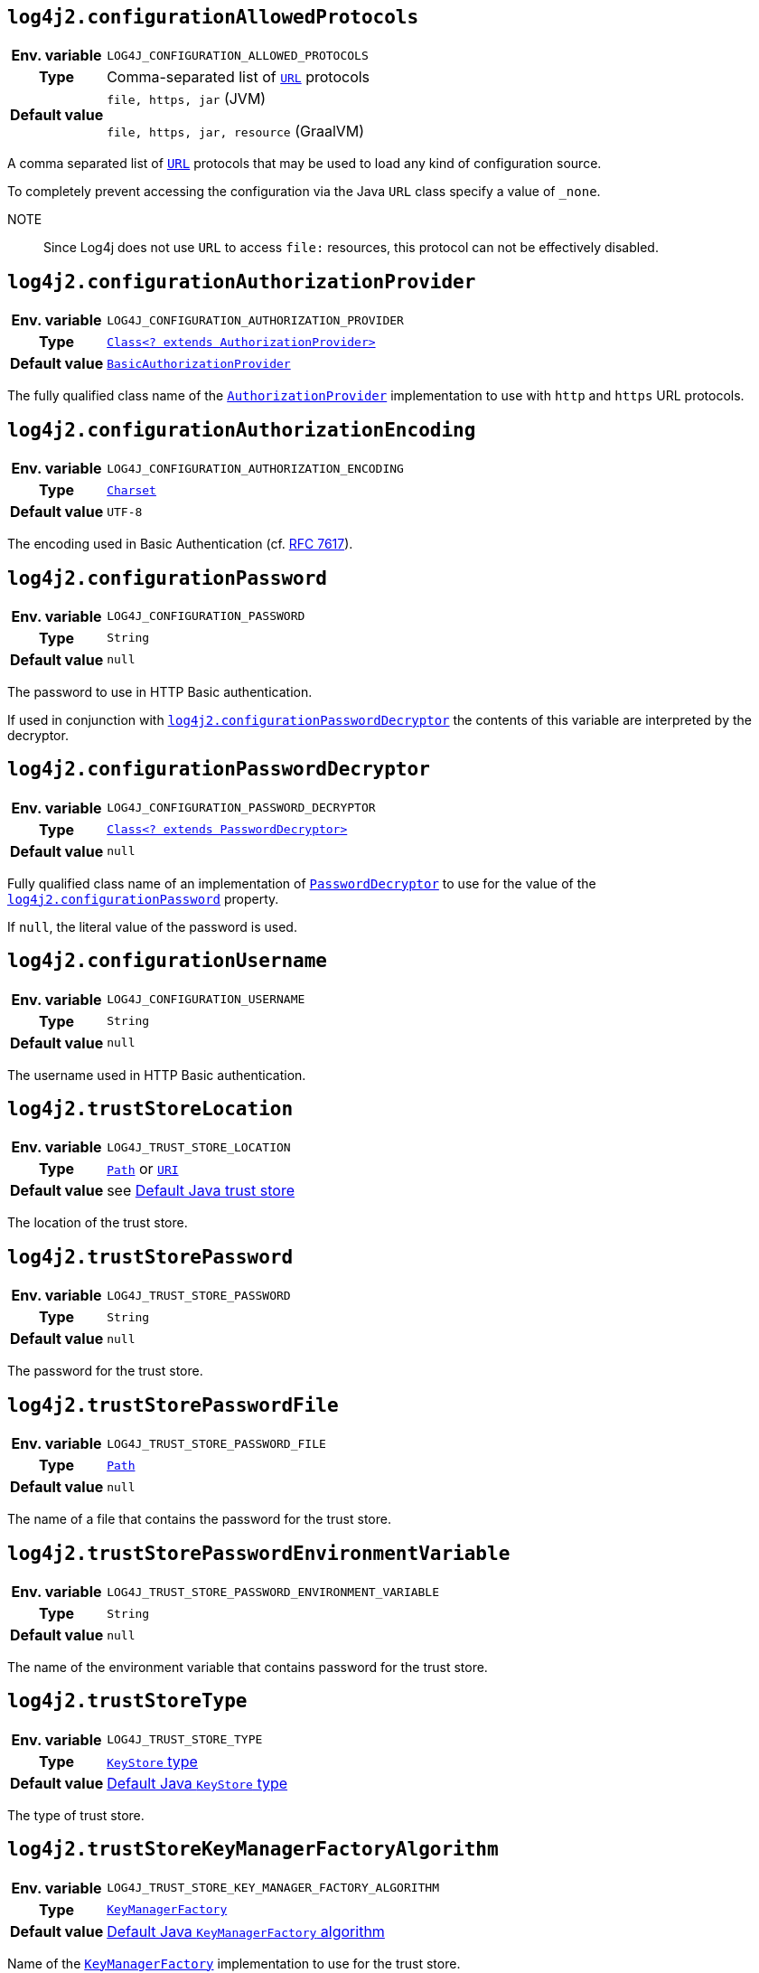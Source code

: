 ////
    Licensed to the Apache Software Foundation (ASF) under one or more
    contributor license agreements.  See the NOTICE file distributed with
    this work for additional information regarding copyright ownership.
    The ASF licenses this file to You under the Apache License, Version 2.0
    (the "License"); you may not use this file except in compliance with
    the License.  You may obtain a copy of the License at

         http://www.apache.org/licenses/LICENSE-2.0

    Unless required by applicable law or agreed to in writing, software
    distributed under the License is distributed on an "AS IS" BASIS,
    WITHOUT WARRANTIES OR CONDITIONS OF ANY KIND, either express or implied.
    See the License for the specific language governing permissions and
    limitations under the License.
////
:jsse-default-keystores: https://docs.oracle.com/en/java/javase/21/security/java-secure-socket-extension-jsse-reference-guide.html#GUID-7D9F43B8-AABF-4C5B-93E6-3AFB18B66150

[id=log4j2.configurationAllowedProtocols]
== `log4j2.configurationAllowedProtocols`

[cols="1h,5"]
|===
| Env. variable
| `LOG4J_CONFIGURATION_ALLOWED_PROTOCOLS`

| Type
| Comma-separated list of https://docs.oracle.com/javase/{java-target-version}/docs/api/java/net/URL.html[`URL`] protocols

| Default value
|
`file, https, jar` (JVM)

`file, https, jar, resource` (GraalVM)
|===

A comma separated list of https://docs.oracle.com/javase/{java-target-version}/docs/api/java/net/URL.html[`URL`] protocols that may be used to load any kind of configuration source.

To completely prevent accessing the configuration via the Java `URL` class specify a value of `_none`.

NOTE:: Since Log4j does not use `URL` to access `file:` resources, this protocol can not be effectively disabled.

[id=log4j2.configurationAuthorizationProvider]
== `log4j2.configurationAuthorizationProvider`

[cols="1h,5"]
|===
| Env. variable
| `LOG4J_CONFIGURATION_AUTHORIZATION_PROVIDER`

| Type
| link:../javadoc/log4j-core/org/apache/logging/log4j/core/util/AuthorizationProvider.html[`Class<? extends AuthorizationProvider>`]

| Default value
| link:../javadoc/log4j-core/org/apache/logging/log4j/core/util/BasicAuthorizationProvider.html[`BasicAuthorizationProvider`]
|===

The fully qualified class name of the
link:../javadoc/log4j-core/org/apache/logging/log4j/core/util/AuthorizationProvider.html[`AuthorizationProvider`]
implementation to use with `http` and `https` URL protocols.

[id=log4j2.configurationAuthorizationEncoding]
== `log4j2.configurationAuthorizationEncoding`

[cols="1h,5"]
|===
| Env. variable | `LOG4J_CONFIGURATION_AUTHORIZATION_ENCODING`
| Type          | https://docs.oracle.com/javase/{java-target-version}/docs/api/java/nio/charset/Charset.html[`Charset`]
| Default value | `UTF-8`
|===

The encoding used in Basic Authentication (cf. https://datatracker.ietf.org/doc/html/rfc7617[RFC 7617]).

[id=log4j2.configurationPassword]
== `log4j2.configurationPassword`

[cols="1h,5"]
|===
| Env. variable | `LOG4J_CONFIGURATION_PASSWORD`
| Type          | `String`
| Default value | `null`
|===

The password to use in HTTP Basic authentication.

If used in conjunction with <<log4j2.configurationPasswordDecryptor>> the contents of this variable are interpreted by the decryptor.

[id=log4j2.configurationPasswordDecryptor]
== `log4j2.configurationPasswordDecryptor`

[cols="1h,5"]
|===
| Env. variable
| `LOG4J_CONFIGURATION_PASSWORD_DECRYPTOR`

| Type
| link:../javadoc/log4j-core/org/apache/logging/log4j/core/util/PasswordDecryptor.html[`Class<? extends PasswordDecryptor>`]

| Default value
| `null`
|===

Fully qualified class name of an implementation of
link:../javadoc/log4j-core/org/apache/logging/log4j/core/util/PasswordDecryptor.html[`PasswordDecryptor`]
to use for the value of the <<log4j2.configurationPassword>> property.

If `null`, the literal value of the password is used.

[id=log4j2.configurationUsername]
== `log4j2.configurationUsername`

[cols="1h,5"]
|===
| Env. variable | `LOG4J_CONFIGURATION_USERNAME`
| Type          | `String`
| Default value | `null`
|===

The username used in HTTP Basic authentication.

[id=log4j2.trustStoreLocation]
== `log4j2.trustStoreLocation`

[cols="1h,5"]
|===
| Env. variable | `LOG4J_TRUST_STORE_LOCATION`
| Type          | https://docs.oracle.com/javase/{java-target-version}/docs/api/java/nio/file/Path.html[`Path`] or https://docs.oracle.com/javase/{java-target-version}/docs/api/java/net/URI.html[`URI`]
| Default value | see link:{jsse-default-keystores}[Default Java trust store]
|===

The location of the trust store.

[id=log4j2.trustStorePassword]
== `log4j2.trustStorePassword`

[cols="1h,5"]
|===
| Env. variable | `LOG4J_TRUST_STORE_PASSWORD`
| Type          | `String`
| Default value | `null`
|===

The password for the trust store.

[id=log4j2.trustStorePasswordFile]
== `log4j2.trustStorePasswordFile`

[cols="1h,5"]
|===
| Env. variable | `LOG4J_TRUST_STORE_PASSWORD_FILE`
| Type          | https://docs.oracle.com/javase/{java-target-version}/docs/api/java/nio/file/Path.html[`Path`]
| Default value | `null`
|===

The name of a file that contains the password for the trust store.

[id=log4j2.trustStorePasswordEnvironmentVariable]
== `log4j2.trustStorePasswordEnvironmentVariable`

[cols="1h,5"]
|===
| Env. variable | `LOG4J_TRUST_STORE_PASSWORD_ENVIRONMENT_VARIABLE`
| Type          | `String`
| Default value | `null`
|===

The name of the environment variable that contains password for the trust store.

[id=log4j2.trustStoreType]
== `log4j2.trustStoreType`

[cols="1h,5"]
|===
| Env. variable | `LOG4J_TRUST_STORE_TYPE`
| Type          | https://docs.oracle.com/javase/{java-target-version}/docs/technotes/guides/security/StandardNames.html#KeyStore[`KeyStore` type]
| Default value | https://docs.oracle.com/javase/{java-target-version}/docs/api/java/security/KeyStore.html#getDefaultType--[Default Java `KeyStore` type]
|===

The type of trust store.

[id=log4j2.trustStoreKeyManagerFactoryAlgorithm]
== `log4j2.trustStoreKeyManagerFactoryAlgorithm`

[cols="1h,5"]
|===
| Env. variable | `LOG4J_TRUST_STORE_KEY_MANAGER_FACTORY_ALGORITHM`
| Type          | https://docs.oracle.com/javase/{java-target-version}/docs/technotes/guides/security/StandardNames.html#KeyManagerFactory[`KeyManagerFactory`]
| Default value | https://docs.oracle.com/javase/{java-target-version}/docs/api/javax/net/ssl/KeyManagerFactory.html#getDefaultAlgorithm--[Default Java `KeyManagerFactory` algorithm]
|===

Name of the https://docs.oracle.com/javase/{java-target-version}/docs/api/javax/net/ssl/KeyManagerFactory.html[`KeyManagerFactory`] implementation to use for the trust store.

[id=log4j2.sslVerifyHostName]
== `log4j2.sslVerifyHostName`

[cols="1h,5"]
|===
| Env. variable | `LOG4J_SSL_VERIFY_HOST_NAME`
| Type          | `boolean`
| Default value | `false`
|===

If `true` enables verification of the name of the TLS server.

[id=log4j2.keyStoreLocation]
== `log4j2.keyStoreLocation`

[cols="1h,5"]
|===
| Env. variable | `LOG4J_KEY_STORE_LOCATION`
| Type          | https://docs.oracle.com/javase/{java-target-version}/docs/api/java/nio/file/Path.html[`Path`] or
https://docs.oracle.com/javase/{java-target-version}/docs/api/java/net/URI.html[`URI`]
| Default value | see link:{jsse-default-keystores}[Default Java key store]
|===

The location of the private key store.

[id=log4j2.keyStorePassword]
== `log4j2.keyStorePassword`

[cols="1h,5"]
|===
| Env. variable | `LOG4J_KEY_STORE_PASSWORD`
| Type          | `String`
| Default value | `null`
|===

The password for the private key store.

[id=log4j2.keyStorePasswordFile]
== `log4j2.keyStorePasswordFile`

[cols="1h,5"]
|===
| Env. variable | `LOG4J_KEY_STORE_PASSWORD_FILE`
| Type          | https://docs.oracle.com/javase/{java-target-version}/docs/api/java/nio/file/Path.html[`Path`]
| Default value | `null`
|===

The name of a file that contains the password for the private key store.

[id=log4j2.keyStorePasswordEnvironmentVariable]
== `log4j2.keyStorePasswordEnvironmentVariable`

[cols="1h,5"]
|===
| Env. variable | `LOG4J_KEY_STORE_PASSWORD_ENVIRONMENT_VARIABLE`
| Type          | `String`
| Default value | `null`
|===

The name of the environment variable that contains the password for the private key store.

[id=log4j2.keyStoreType]
== `log4j2.keyStoreType`

[cols="1h,5"]
|===
| Env. variable | `LOG4J_KEY_STORE_TYPE`
| Type          | https://docs.oracle.com/javase/{java-target-version}/docs/technotes/guides/security/StandardNames.html#KeyStore[`KeyStore`]
| Default value | https://docs.oracle.com/javase/{java-target-version}/docs/api/java/security/KeyStore.html#getDefaultType--[Default Java `KeyStore` type]
|===

The type of private key store.
See https://docs.oracle.com/javase/{java-target-version}/docs/technotes/guides/security/StandardNames.html#KeyStore[`KeyStore`].

[id=log4j2.keyStoreKeyManagerFactoryAlgorithm]
== `log4j2.keyStoreKeyManagerFactoryAlgorithm`

[cols="1h,5"]
|===
| Env. variable | `LOG4J_KEY_STORE_KEY_MANAGER_FACTORY_ALGORITHM`
| Type          | https://docs.oracle.com/javase/{java-target-version}/docs/technotes/guides/security/StandardNames.html#KeyManagerFactory[`KeyManagerFactory`]
| Default value | https://docs.oracle.com/javase/{java-target-version}/docs/api/javax/net/ssl/KeyManagerFactory.html#getDefaultAlgorithm--[Default Java `KeyManagerFactory` algorithm]
|===

Name of the https://docs.oracle.com/javase/{java-target-version}/docs/api/javax/net/ssl/KeyManagerFactory.html[`KeyManagerFactory`] implementation to use for the private key store.
See https://docs.oracle.com/javase/{java-target-version}/docs/technotes/guides/security/StandardNames.html#KeyManagerFactory[`KeyManagerFactory`].